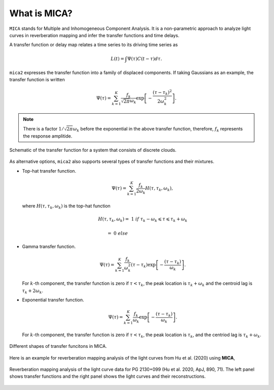 
*********************
What is MICA?
*********************
``MICA`` stands for Multiple and Inhomogeneous Component Analysis. It is a non-parametric approach to analyze light curves in reverberation mapping and infer the 
transfer functions and time delays. 

A transfer function or delay map relates a time series  to its driving time series as

.. math::
  
  L(t) = \int \Psi(\tau) C(t-\tau) d\tau.

``mica2`` expresses the transfer function into a family of displaced components. If 
taking Gaussians as an example, the transfer function is written

.. math::

  \Psi(\tau) = \sum_{k=1}^{K} \frac{f_k}{\sqrt{2\pi}\omega_k} \exp\left[-\frac{(\tau-\tau_k)^2}{2\omega_k^2}\right].

.. note::
  There is a factor :math:`1/\sqrt{2\pi}\omega_k` before the exponential 
  in the above transfer function, therefore, :math:`f_k` represents the 
  response amplitide.

.. figure:: _static/fig_sch_loc.jpg
  :scale: 50 %
  :align: center
  
  Schematic of the transfer function for a system that consists of discrete clouds.

As alternative options, ``mica2`` also supports several types of transfer functions 
and their mixtures.

- Top-hat transfer function.

  .. math::

    \Psi(\tau) = \sum_{k=1}^{K} \frac{f_k}{2\omega_k} H(\tau, \tau_k, \omega_k),

  where :math:`H(\tau, \tau_k, \omega_k)` is the top-hat function

  .. math:: 

    H(\tau, \tau_k, \omega_k) =~1~{if}~\tau_k-\omega_k \leqslant \tau \leqslant \tau_k + \omega_k

                              =~0~else~~~~~~~~~~~~~~~~~~~~~~~~~~~~~~~~~~~~

- Gamma transfer function.
  
  .. math::

    \Psi(\tau) = \sum_{k=1}^{K} \frac{f_k}{\omega_k^2} (\tau-\tau_{k}) \exp\left[-\frac{(\tau-\tau_{k})}{\omega_k}\right].
  
  For :math:`k`-th component, the transfer function is zero if :math:`\tau < \tau_{k}`, the peak location 
  is :math:`\tau_k+\omega_k` and the centroid lag is :math:`\tau_k+2\omega_k`.

- Exponential transfer function.

  .. math::

    \Psi(\tau) = \sum_{k=1}^{K} \frac{f_k}{\omega_k} \exp\left[-\frac{(\tau-\tau_{k})}{\omega_k}\right].
  
  For :math:`k`-th component, the transfer function is zero if :math:`\tau < \tau_{k}`, the peak location is :math:`\tau_k`,
  and the centriod lag is :math:`\tau_k+\omega_k`.

.. figure:: _static/fig_tf.jpg
  :scale: 25%
  :align: center 

  Different shapes of transfer funcitons in MICA.

Here is an example for reverberation mapping analysis of the light curves from Hu et al. (2020) using **MICA**,

.. figure:: _static/fig_pg2130.jpg
  :scale: 30 %
  :align: center

  Reverberation mapping analysis of the light curve data for PG 2130+099 (Hu et al. 2020, ApJ, 890, 71).
  The left panel shows transfer functions and the right panel shows the light curves and their reconstructions.

